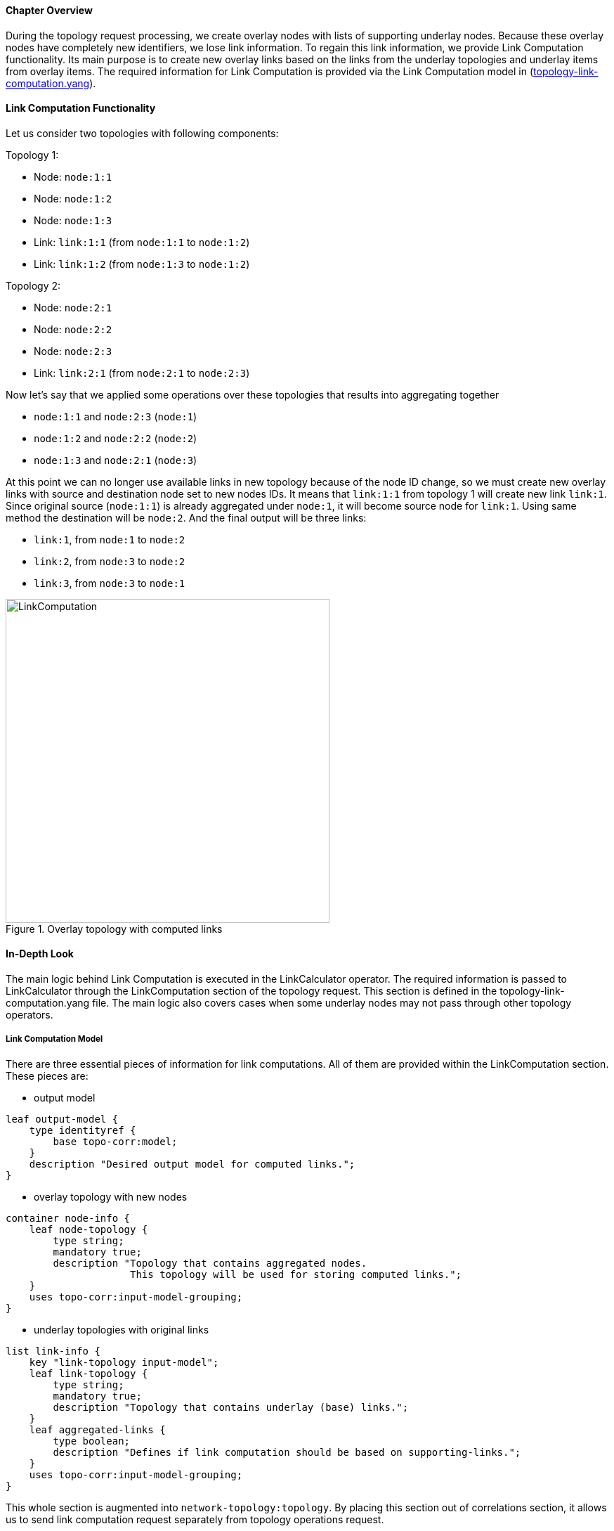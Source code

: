 ==== Chapter Overview
During the topology request processing, we create overlay nodes with lists of supporting underlay nodes. Because these overlay nodes have completely new identifiers, we lose link information. To regain this link information, we provide Link Computation functionality. Its main purpose is to create new overlay links based on the links from the underlay topologies and underlay items from overlay items. The required information for Link Computation is provided via the Link Computation model in (https://git.opendaylight.org/gerrit/gitweb?p=topoprocessing.git;a=blob;f=topoprocessing-api/src/main/yang/topology-link-computation.yang;hb=refs/heads/stable/beryllium[topology-link-computation.yang]).

==== Link Computation Functionality
Let us consider two topologies with following components:

Topology 1:

* Node: `node:1:1`
* Node: `node:1:2`
* Node: `node:1:3`
* Link: `link:1:1` (from `node:1:1` to `node:1:2`)
* Link: `link:1:2` (from `node:1:3` to `node:1:2`)

Topology 2:

* Node: `node:2:1`
* Node: `node:2:2`
* Node: `node:2:3`
* Link: `link:2:1` (from `node:2:1` to `node:2:3`)

Now let's say that we applied some operations over these topologies that results into aggregating together

* `node:1:1` and `node:2:3` (`node:1`)
* `node:1:2` and `node:2:2` (`node:2`)
* `node:1:3` and `node:2:1` (`node:3`)

At this point we can no longer use available links in new topology because of the node ID change, so we must create new overlay links with source and destination node set to new nodes IDs. It means that `link:1:1` from topology 1 will create new link `link:1`. Since original source (`node:1:1`) is already aggregated under `node:1`, it will become source node for `link:1`. Using same method the destination will be `node:2`. And the final output will be three links:

* `link:1`, from `node:1` to `node:2`
* `link:2`, from `node:3` to `node:2`
* `link:3`, from `node:3` to `node:1`

.Overlay topology with computed links
image::topoprocessing/LinkComputation.png[width=461]

==== In-Depth Look
The main logic behind Link Computation is executed in the LinkCalculator operator. The required information is passed to LinkCalculator through the LinkComputation section of the topology request. This section is defined in the topology-link-computation.yang file. The main logic also covers cases when some underlay nodes may not pass through other topology operators.

===== Link Computation Model
There are three essential pieces of information for link computations. All of them are provided within the LinkComputation section. These pieces are:

* output model

[source, yang]
----
leaf output-model {
    type identityref {
        base topo-corr:model;
    }
    description "Desired output model for computed links.";
}
----

* overlay topology with new nodes

[source, yang]
----
container node-info {
    leaf node-topology {
        type string;
        mandatory true;
        description "Topology that contains aggregated nodes.
                     This topology will be used for storing computed links.";
    }
    uses topo-corr:input-model-grouping;
}
----

* underlay topologies with original links

[source, yang]
----
list link-info {
    key "link-topology input-model";
    leaf link-topology {
        type string;
        mandatory true;
        description "Topology that contains underlay (base) links.";
    }
    leaf aggregated-links {
        type boolean;
        description "Defines if link computation should be based on supporting-links.";
    }
    uses topo-corr:input-model-grouping;
}
----

This whole section is augmented into `network-topology:topology`. By placing this section out of correlations section, it allows us to send link computation request separately from topology operations request.

===== Main Logic
Taking into consideration that some of the underlay nodes may not transform into overlay nodes (e.g. they are filtered out), we created two possible states for links:

* matched - a link is considered as matched when both original source and destination node were transformed to overlay nodes
* waiting - a link is considered as waiting if original source, destination or both nodes are missing from the overlay topology

All links in waiting the state are stored in waitingLinks list, already matched links are stored in matchedLinks list and overlay nodes are stored in the storedOverlayNodes list. All processing is based only on information in these lists.
Processing created, updated and removed underlay items is slightly different and described in next sections separately. 

*Processing Created Items*

Created items can be either nodes or links, depending on the type of listener from which they came. In the case of a link, it is immediately added to waitingLinks and calculation for possible overlay link creations (calculatePossibleLink) is started. The flow diagram for this process is shown in the following picture:

.Flow diagram of processing created items
image::topoprocessing/LinkComputationFlowDiagram.png[width=500]

Searching for the source and destination nodes in the calculatePossibleLink method runs over each node in storedOverlayNodes and the IDs of each supporting node is compared against IDs from the underlay link's source and destination nodes. If there are any nodes missing, the link remains in the waiting state. If both the source and destination nodes are found, the corresponding overlay nodes is recorded as the new source and destination. The link is then removed from waitingLinks and a new CalculatedLink is added to the matched links. At the end, the new link (if it exists) is written into the datastore.

If the created item is an overlayNode, this is added to storedOverlayNodes and we call calculatePossibleLink for every link in waitingLinks. 

*Processing Updated Items*

The difference from processing created items is that we have three possible types of updated items: overlay nodes, waiting underlay links, and matched underlay links.

* In the case of a change in a matched link, this must be recalculated and based on the result it will either be matched with new source and destination or will be returned to waiting links. If the link is moved back to a waiting state, it must also be removed from the datastore.
* In the case of change in a waiting link, it is passed to the calculation process and based on the result will either remain in waiting state or be promoted to the matched state.
* In the case of a change in an overlay node, storedOverlayNodes must be updated properly and all links must be recalculated in case of changes.

*Processing Removed items*

Same as for processing updated item there can be three types of removed items:

* In case of waiting link removal, the link is just removed from waitingLinks
* In case of matched link removal, the link is removed from matchingLinks and datastore
* In case of overlay node removal, the node must be removed form storedOverlayNodes and all matching links must be recalculated

